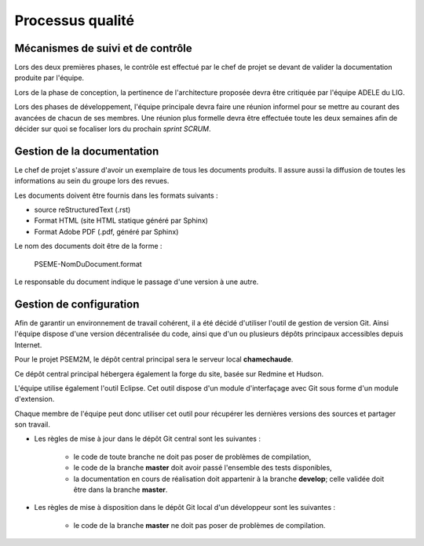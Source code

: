 .. Processus qualité

Processus qualité
#################

Mécanismes de suivi et de contrôle
**********************************

Lors des deux premières phases, le contrôle est effectué par le chef de projet
se devant de valider la documentation produite par l'équipe.

Lors de la phase de conception, la pertinence de l'architecture proposée devra
être critiquée par l'équipe ADELE du LIG.

Lors des phases de développement, l'équipe principale devra faire une réunion
informel pour se mettre au courant des avancées de chacun de ses membres. Une
réunion plus formelle devra être effectuée toute les deux semaines afin de
décider sur quoi se focaliser lors du prochain *sprint SCRUM*.


Gestion de la documentation
***************************

Le chef de projet s'assure d'avoir un exemplaire de tous les documents produits.
Il assure aussi la diffusion de toutes les informations au sein du groupe lors
des revues.

Les documents doivent être fournis dans les formats suivants :

* source reStructuredText (.rst)

* Format HTML (site HTML statique généré par Sphinx)

* Format Adobe PDF (.pdf, généré par Sphinx)


Le nom des documents doit être de la forme :

   PSEME-NomDuDocument.format

Le responsable du document indique le passage d'une version à une autre.


Gestion de configuration
************************

Afin de garantir un environnement de travail cohérent, il a été décidé
d'utiliser l'outil de gestion de version Git. Ainsi l'équipe dispose d'une
version décentralisée du code, ainsi que d'un ou plusieurs dépôts principaux
accessibles depuis Internet.

Pour le projet PSEM2M, le dépôt central principal sera le serveur local
**chamechaude**.

Ce dépôt central principal hébergera également la forge du site, basée sur
Redmine et Hudson.

L'équipe utilise également l'outil Eclipse. Cet outil dispose d'un module
d'interfaçage avec Git sous forme d'un module d'extension.

Chaque membre de l'équipe peut donc utiliser cet outil pour récupérer les
dernières versions des sources et partager son travail.


* Les règles de mise à jour dans le dépôt Git central sont les suivantes :

   * le code de toute branche ne doit pas poser de problèmes de compilation,

   * le code de la branche **master** doit avoir passé l'ensemble des tests
     disponibles,

   * la documentation en cours de réalisation doit appartenir à la branche
     **develop**; celle validée doit être dans la branche **master**.

* Les règles de mise à disposition dans le dépôt Git local d'un développeur sont les suivantes :

   * le code de la branche **master** ne doit pas poser de problèmes de
     compilation.
